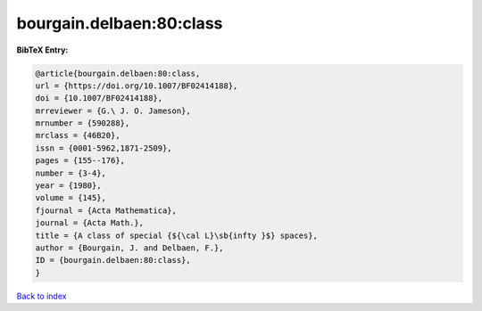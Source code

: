 bourgain.delbaen:80:class
=========================

.. :cite:t:`bourgain.delbaen:80:class`

.. bibliography:: ../../All.bib

**BibTeX Entry:**

.. code-block:: bibtex

   @article{bourgain.delbaen:80:class,
   url = {https://doi.org/10.1007/BF02414188},
   doi = {10.1007/BF02414188},
   mrreviewer = {G.\ J. O. Jameson},
   mrnumber = {590288},
   mrclass = {46B20},
   issn = {0001-5962,1871-2509},
   pages = {155--176},
   number = {3-4},
   year = {1980},
   volume = {145},
   fjournal = {Acta Mathematica},
   journal = {Acta Math.},
   title = {A class of special {${\cal L}\sb{infty }$} spaces},
   author = {Bourgain, J. and Delbaen, F.},
   ID = {bourgain.delbaen:80:class},
   }

`Back to index <../index>`_
